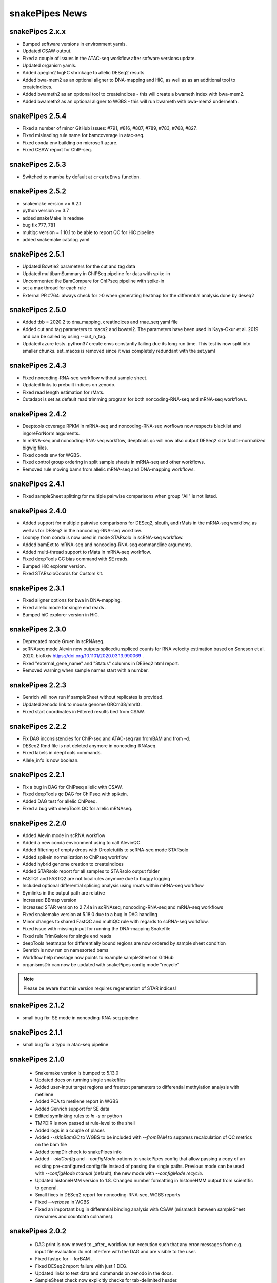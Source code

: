 snakePipes News
===============

snakePipes 2.x.x
----------------

* Bumped software versions in environment yamls.
* Updated CSAW output.
* Fixed a couple of issues in the ATAC-seq workflow after sofware versions update.
* Updated organism yamls.
* Added apeglm2 logFC shrinkage to allelic DESeq2 results.
* Added bwa-mem2 as an optional aligner to DNA-mapping and HiC, as well as as an additional tool to createIndices.
* Added bwameth2 as an optional tool to createIndices - this will create a bwameth index with bwa-mem2.
* Added bwameth2 as an optional aligner to WGBS - this will run bwameth with bwa-mem2 underneath.


snakePipes 2.5.4
----------------

* Fixed a number of minor GitHub issues: #791, #816, #807, #789, #783, #768, #827.
* Fixed misleading rule name for bamcoverage in atac-seq.
* Fixed conda env building on microsoft azure.
* Fixed CSAW report for ChIP-seq.


snakePipes 2.5.3
----------------

* Switched to mamba by default at ``createEnvs`` function.


snakePipes 2.5.2
----------------

* snakemake version >= 6.2.1
* python version >= 3.7
* added snakeMake in readme
* bug fix 777, 781
* multiqc version = 1.10.1 to be able to report QC for HiC pipeline
* added snakemake catalog yaml


snakePipes 2.5.1
----------------

* Updated Bowtie2 parameters for the cut and tag data
* Updated multibamSummary in ChIPSeq pipeline for data with spike-in
* Uncommented the BamCompare for ChIPseq pipeline with spike-in
* set a max thread for each rule 
* External PR #764: always check for >0 when generating heatmap for the differential analysis done by deseq2 
  
snakePipes 2.5.0
----------------

* Added tbb = 2020.2 to dna_mapping, creatIndices and rnae_seq yaml file
* Added cut and tag parameters to macs2 and bowtei2. The parameters have been used in Kaya-Okur et al. 2019 and can be called by using --cut_n_tag.
* Updated azure tests. python37 create envs constantly failing due its long run time. This test is now split into smaller chunks. set_macos is removed since it was completely redundant with the set.yaml


snakePipes 2.4.3
----------------

* Fixed noncoding-RNA-seq workflow without sample sheet.
* Updated links to prebuilt indices on zenodo.
* Fixed read length estimation for rMats.
* Cutadapt is set as default read trimming program for both noncoding-RNA-seq and mRNA-seq workflows.


snakePipes 2.4.2
----------------

* Deeptools coverage RPKM in mRNA-seq and noncoding-RNA-seq worflows now respects blacklist and ingoreForNorm arguments.
* In mRNA-seq and noncoding-RNA-seq workflow, deeptools qc will now also output DESeq2 size factor-normalized bigwig files.
* Fixed conda env for WGBS.
* Fixed control group ordering in split sample sheets in mRNA-seq and other workflows.
* Removed rule moving bams from allelic mRNA-seq and DNA-mapping workflows.

snakePipes 2.4.1
----------------

* Fixed sampleSheet splitting for multiple pairwise comparisons when group "All" is not listed.

snakePipes 2.4.0
----------------

* Added support for multiple pairwise comparisons for DESeq2, sleuth, and rMats in the mRNA-seq workflow, as well as for DESeq2 in the noncoding-RNA-seq workflow.
* Loompy from conda is now used in mode STARsolo in scRNA-seq workflow.
* Added bamExt to mRNA-seq and noncoding-RNA-seq commandline arguments.
* Added multi-thread support to rMats in mRNA-seq workflow.
* Fixed deepTools GC bias command with SE reads.
* Bumped HiC explorer version.
* Fixed STARsoloCoords for Custom kit.


snakePipes 2.3.1
----------------

* Fixed aligner options for bwa in DNA-mapping.
* Fixed allelic mode for single end reads .
* Bumped hiC explorer version in HiC.


snakePipes 2.3.0
----------------

* Deprecated mode Gruen in scRNAseq.
* scRNAseq mode Alevin now outputs spliced/unspliced counts for RNA velocity estimation based on Soneson et al.  2020, bioRxiv https://doi.org/10.1101/2020.03.13.990069 .
* Fixed "external_gene_name" and "Status" columns in DESeq2 html report.
* Removed warning when sample names start with a number.


snakePipes 2.2.3
----------------

* Genrich will now run if sampleSheet without replicates is provided.
* Updated zenodo link to mouse genome GRCm38/mm10 .
* Fixed start coordinates in Filtered results bed from CSAW.


snakePipes 2.2.2
----------------

* Fix DAG inconsistencies for ChIP-seq and ATAC-seq ran fromBAM and from -d.
* DESeq2 Rmd file is not deleted anymore in noncoding-RNAseq.
* Fixed labels in deepTools commands.
* Allele_info is now boolean.


snakePipes 2.2.1
----------------

* Fix a bug in DAG for ChIPseq allelic with CSAW.
* Fixed deepTools qc DAG for ChIPseq with spikein.
* Added DAG test for allelic ChIPseq.
* Fixed a bug with deepTools QC for allelic mRNAseq.


snakePipes 2.2.0
----------------
* Added Alevin mode in scRNA workflow
* Added a new conda environment using to call AlevinQC.
* Added filtering of empty drops with Dropletutils to scRNA-seq mode STARsolo
* Added spikein normalization to ChIPseq workflow
* Added hybrid genome creation to createIndices
* Added STARsolo report for all samples to STARsolo output folder
* FASTQ1 and FASTQ2 are not localrules anymore due to buggy logging
* Included optional differential splicing analysis using rmats within mRNA-seq workflow
* Symlinks in the output path are relative
* Increased BBmap version
* Increased STAR version to 2.7.4a in scRNAseq, noncoding-RNA-seq and mRNA-seq workflows
* Fixed snakemake version at 5.18.0 due to a bug in DAG handling
* Minor changes to shared FastQC and multiQC rule with regards to scRNA-seq workflow.
* Fixed issue with missing input for running the DNA-mapping Snakefile
* Fixed rule TrimGalore for single end reads
* deepTools heatmaps for differentially bound regions are now ordered by sample sheet condition
* Genrich is now run on namesorted bams
* Workflow help message now points to example sampleSheet on GitHub
* organismsDir can now be updated with snakePipes config mode "recycle"

.. note::
   Please be aware that this version requires regeneration of STAR indices!

snakePipes 2.1.2
----------------
* small bug fix: SE mode in noncoding-RNA-seq pipeline

snakePipes 2.1.1
----------------
* small bug fix: a typo in atac-seq pipeline

snakePipes 2.1.0
----------------

 * Snakemake version is bumped to 5.13.0
 * Updated docs on running single snakefiles
 * Added user-input target regions and freetext parameters to differential methylation analysis with metilene
 * Added PCA to metilene report in WGBS
 * Added Genrich support for SE data
 * Edited symlinking rules to `ln -s` or python
 * TMPDIR is now passed at rule-level to the shell
 * Added logs in a couple of places
 * Added `--skipBamQC` to WGBS to be included with `--fromBAM` to suppress recalculation of QC metrics on the bam file
 * Added tempDir check to snakePipes info
 * Added `--oldConfig` and `--configMode` options to snakePipes config that allow passing a copy of an existing pre-configured config file instead of passing the single paths. Previous mode can be used with `--configMode manual` (default), the new mode with `--configMode recycle`.
 * Updated histoneHMM version to 1.8. Changed number formatting in histoneHMM output from scientific to general.
 * Small fixes in DESeq2 report for noncoding-RNA-seq, WGBS reports
 * Fixed `--verbose` in WGBS
 * Fixed an important bug in differential binding analysis with CSAW (mismatch between sampleSheet rownames and countdata colnames).


snakePipes 2.0.2
----------------

 * DAG print is now moved to _after_ workflow run execution such that any error messages from e.g. input file evaluation do not interfere with the DAG and are visible to the user.
 * Fixed fastqc for --forBAM .
 * Fixed DESeq2 report failure with just 1 DEG.
 * Updated links to test data and commands on zenodo in the docs.
 * SampleSheet check now explicitly checks for tab-delimited header.
 * Fixed metilene groups, as well methylation density plots in WGBS.

snakePipes 2.0.1
----------------

 * Fixed a bug in `snakePipes config` that caused the `toolsVersion` variable to be removed from `defaults.yaml`. This is likely related to issue #579.

snakePipes 2.0.0
----------------

 * Added a noncoding-RNA-seq workflow and renamed RNA-seq to mRNA-seq for clarity. The noncoding workflow will also quantify protein coding genes, but its primary use is analyzing repeat expression.
 * In order to use the noncoding-RNA-seq workflow organism YAML files must now include a `rmsk_file` entry.
 * Fixed STAR on CIFS mounted VFAT file systems (issue #537).
 * Added mode STARsolo to scRNAseq. This mode is now default.
 * Added log fold change shrinkage with "apeglm" to DESeq2 basic in the mRNAseq workflow. Two versions of results tables (with and without shrinkage) are now written to the DESeq2 output folder.
 * Added Genrich as peakCaller option to ChIPseq and ATACseq.
 * Added HMMRATAC as peakCaller option to ATACseq.
 * ATAC-seq short bam (filtered for short fragments) is now stored in a separate folder.

.. note::
   Please be aware that this version requires regeneration of STAR indices!

snakePipes 1.3.2
----------------

 * Fixed missing multiQC input in allelic RNAseq
 * Added sample check to those workflows that were missing it.

snakePipes 1.3.1
----------------

 * Support for snakeMake 5.7.0

snakePipes 1.3.0
----------------

 * Overhauled WGBS pipeline
 * Standardized options to be camelCase
 * Further standardized options between pipelines
 * UMI handling is now available in most pipelines
 * The ``--fromBAM`` option is now available and documented
 * Users can now change the read number indicator ("_R1" and "_R2" by default) as well as the fastq file extension on the command line.
 * Added the preprocessing pipeline, prevented python packages in users' home directories from inadvertently being used.
 * Added a ``snakePipes config`` command that can be used in lieu of editing defaults.yaml

snakePipes published
--------------------
snakePipes was published: https://www.ncbi.nlm.nih.gov/pubmed/31134269

snakePipes 1.2.3
----------------

 * Updated citation for snakePipes
 * Fixed replicate check for samples with trailing spaces in names
 * Fixed input filtering in CSAW
 * Several allele-specific RNAseq fixes
 * ATACseq peakQC is now run on fragment-size filtered bam
 * Fixed Salmon output (Number of Reads output in "prefix_counts.tsv" files and file naming)
 * Fixed CSAW QC plot error with single end reads
 * Updated histone HMM environment to a working conda version
 * Salmon_wasabi is now a localrule


snakePipes 1.2.2
----------------

 * Fixed a bug in the ATAC-seq environment where GenomeInfoDbData was missing.
 * Also an occasional issue with CSAW


snakePipes 1.2.1
----------------

 * Fixed a typo in ``createIndices``.
 * Implemented complex experimental design in RNAseq (differential gene expression), ChIP/ATACseq (differential binding).
 * Fixed an issue with ggplot2 and log transformation in RNAseq report Rmd.
 * fastqc folder is created and its content will be added to multiqc only if fastqc flag is called.
 * fastqc-trimmed folder is created and its content will be added to multiqc only if both fastqc and trim flags are called.

snakePipes 1.2.0
----------------

 * A number of minor bug fixes across all of the pipelines
 * Updates of all tool versions and switching to R 3.5.1
 * A ``snakePipes flushOrganisms`` option was added to remove the default organism YAML files.
 * Renamed ``--notemp`` to ``--keepTemp``, which should be less confusing

snakePipes 1.1.2
----------------

 * A number of minor bug fixes and enhancements in the HiC and WGBS pipelines
 * The RNA-seq pipeline now uses samtools for sorting. This should avoid issues with STAR running out of memory during the output sorting step.
 * Increased the memory allocation for MACS2 to 8GB and bamPEFragmentSize to 3G
 * Fixed the scRNA-seq pipeline, which seems to have been broken in 1.1.1

snakePipes 1.1.1
----------------

 * Fixed some conda environments so they could all be solved in a reasonable amount of time.
 * Updated some WGBS memory limits

snakePipes 1.1.0
----------------

 * A wide number of bug fixes to scRNA-seq and other pipelines. In particular, many memory limits were updated.
 * An optional email can be sent upon pipeline completion.
 * The RNA-seq pipeline can now produce a fuller report upon completion if you are performing differential expression.
 * Sample merging in HiC works properly.
 * GTF files are now handled more generically, which means that they no longer need to have \_gencode and \_ensembl in their path.
 * WGBS:

   * Merging data from WGBS replicates is now an independent step so that dependent rules don't have to wait for successful completion of single CpG stats but can go ahead instead.
   * Filtering of differential methylation test results is now subject to two user-modifiable parameters minAbsDiff (default 0.2) and FDR (0.02) stored in defaults.yaml.
   * Metilene commandline parameters are now available in defaults.yaml. Defaults are used apart from requesting output intervals with any methylation difference (minMethDiff 0).
   * Additional diagnostic plots are generated - p value distribution before and after BH adjustment as well as a volcano plot.
   * Automatic reports are generated in every folder containing results of statistical analysis (single CpG stats, metilene DMR stats, user interval aggregate stats), as long as sample sheet is provided.
   * R sessionInfo() is now printed at the end of the statistical analysis.

 * scRNAseq:

   * An extention to the pipeline now takes the processed csv file from Results folder as input and runs cell filtering with a range of total transcript thresholds using monocle and subsequently runs clustering, produces tsne visualizations, calculates top 2 and top10 markers per cluster and produces heatmap visualizations for these using monocle/seurat. If the skipRaceID flag is set to False (default), all of the above are also executed using RaceID.
   * Stats reports were implemented for RaceID and Monocle/Seurat so that folders Filtered_cells_RaceID and Filtered_cells_monocle now contain a Stats_report.html.
   * User can select a metric to maximize during cell filtering (cellFilterMetric, default: gene_universe).
   * For calculating median GPC, RaceID counts are multiplied by the TPC threshold applied (similar to 'downscaling' in RaceID2).

 * all sample sheets now need to have a "name" and a "condition" column, that was not consistent before
 * consistent --sampleSheet [FILE] options to invoke differential analysis mode (RNA-seq, ChIP-seq, ATAC-seq), --DE/--DB were dropped

snakePipes 1.0.0 (king cobra) released
--------------------------------------

**9.10.2018**

First stable version of snakePipes has been released with various feature improvements. You can download it `from GitHub <https://github.com/maxplanck-ie/snakepipes/releases/tag/1.0.0>`__

snakePipes preprint released
----------------------------

We relased the preprint of snakePipes describing the implementation and usefullness of this tool in integrative epigenomics analysis. `Read the preprint on bioRxiv <https://www.biorxiv.org/content/early/2018/09/04/407312>`__
